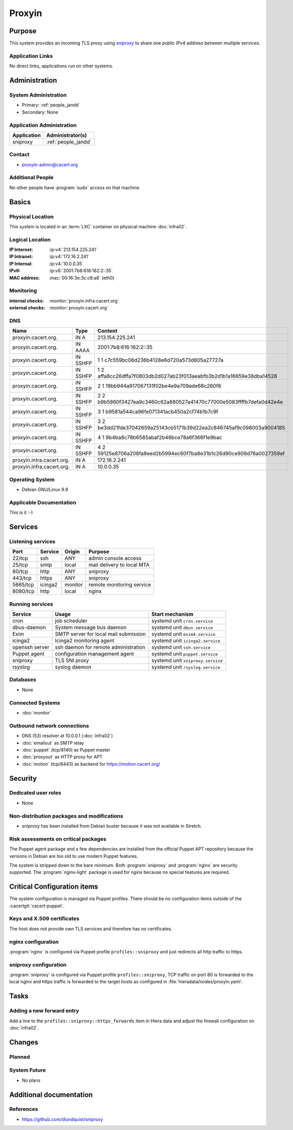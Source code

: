 .. index::
   single: Systems; Proxyin

=======
Proxyin
=======

Purpose
=======

This system provides an incoming TLS proxy using `sniproxy`_ to share one
public IPv4 address between multiple services.

.. _sniproxy: https://github.com/dlundquist/sniproxy

Application Links
-----------------

No direct links, applications run on other systems.

Administration
==============

System Administration
---------------------

* Primary: :ref:`people_jandd`
* Secondary: None

Application Administration
--------------------------

+-------------+---------------------+
| Application | Administrator(s)    |
+=============+=====================+
| sniproxy    | :ref:`people_jandd` |
+-------------+---------------------+

Contact
-------

* proxyin-admin@cacert.org

Additional People
-----------------

No other people have :program:`sudo` access on that machine.

Basics
======

Physical Location
-----------------

This system is located in an :term:`LXC` container on physical machine
:doc:`infra02`.

Logical Location
----------------

:IP Internet: :ip:v4:`213.154.225.241`
:IP Intranet: :ip:v4:`172.16.2.241`
:IP Internal: :ip:v4:`10.0.0.35`
:IPv6:        :ip:v6:`2001:7b8:616:162:2::35`
:MAC address: :mac:`00:16:3e:3c:c8:a6` (eth0)

.. seealso::

   See :doc:`../network`

.. index::
   single: Monitoring; Proxyin

Monitoring
----------

:internal checks: :monitor:`proxyin.infra.cacert.org`
:external checks: :monitor:`proxyin.cacert.org`

DNS
---

.. index::
   single: DNS records; Proxyin

========================= ======== =====================================================================
Name                      Type     Content
========================= ======== =====================================================================
proxyin.cacert.org.       IN A     213.154.225.241
proxyin.cacert.org.       IN AAAA  2001:7b8:616:162:2::35
proxyin.cacert.org.       IN SSHFP 1 1 c7c559bc06d236b4128e6d720a573d805a27727a
proxyin.cacert.org.       IN SSHFP 1 2 affa8cc26dffa7f0803db2d027ab23f013aeabfb3b2d1b1a16659e38dba14528
proxyin.cacert.org.       IN SSHFP 2 1 19bb944a917067131f02be4e9a709ade68c260f8
proxyin.cacert.org.       IN SSHFP 2 2 b9b5860f3427ea9c3460c62a880527a41470c77000e5083ffffb7defa0d42e4e
proxyin.cacert.org.       IN SSHFP 3 1 b9581a544ca96fe071341acb450a2cf74b1b7c9f
proxyin.cacert.org.       IN SSHFP 3 2 be3dd21fde37042659a25143cb5171b39d22ea2c846745af9c098003a9004185
proxyin.cacert.org.       IN SSHFP 4 1 9b4ba8c78b6585abaf2b46bce78a6f366f1e9bac
proxyin.cacert.org.       IN SSHFP 4 2 59125e8706a208fa8eed2b5994ec60f7ba8e31b1c26d90ce909d78a0027359ef
proxyin.intra.cacert.org. IN A     172.16.2.241
proxyin.infra.cacert.org. IN A     10.0.0.35
========================= ======== =====================================================================

.. seealso::

   See :wiki:`SystemAdministration/Procedures/DNSChanges`

Operating System
----------------

.. index::
   single: Debian GNU/Linux; Codename
   single: Debian GNU/Linux; 9.9

* Debian GNU/Linux 9.9

Applicable Documentation
------------------------

This is it :-)

Services
========

Listening services
------------------

+----------+---------+---------+----------------------------+
| Port     | Service | Origin  | Purpose                    |
+==========+=========+=========+============================+
| 22/tcp   | ssh     | ANY     | admin console access       |
+----------+---------+---------+----------------------------+
| 25/tcp   | smtp    | local   | mail delivery to local MTA |
+----------+---------+---------+----------------------------+
| 80/tcp   | http    | ANY     | sniproxy                   |
+----------+---------+---------+----------------------------+
| 443/tcp  | https   | ANY     | sniproxy                   |
+----------+---------+---------+----------------------------+
| 5665/tcp | icinga2 | monitor | remote monitoring service  |
+----------+---------+---------+----------------------------+
| 8080/tcp | http    | local   | nginx                      |
+----------+---------+---------+----------------------------+

Running services
----------------

.. index::
   single: cron
   single: dbus
   single: exim4
   single: icinga2
   single: nginx
   single: openssh
   single: puppet
   single: rsyslog
   single: sniproxy

+----------------+--------------------------+-----------------------------------+
| Service        | Usage                    | Start mechanism                   |
+================+==========================+===================================+
| cron           | job scheduler            | systemd unit ``cron.service``     |
+----------------+--------------------------+-----------------------------------+
| dbus-daemon    | System message bus       | systemd unit ``dbus.service``     |
|                | daemon                   |                                   |
+----------------+--------------------------+-----------------------------------+
| Exim           | SMTP server for          | systemd unit ``exim4.service``    |
|                | local mail submission    |                                   |
+----------------+--------------------------+-----------------------------------+
| icinga2        | Icinga2 monitoring agent | systemd unit ``icinga2.service``  |
+----------------+--------------------------+-----------------------------------+
| openssh server | ssh daemon for           | systemd unit ``ssh.service``      |
|                | remote administration    |                                   |
+----------------+--------------------------+-----------------------------------+
| Puppet agent   | configuration            | systemd unit ``puppet.service``   |
|                | management agent         |                                   |
+----------------+--------------------------+-----------------------------------+
| sniproxy       | TLS SNI proxy            | systemd unit ``sniproxy.service`` |
+----------------+--------------------------+-----------------------------------+
| rsyslog        | syslog daemon            | systemd unit ``rsyslog.service``  |
+----------------+--------------------------+-----------------------------------+

Databases
---------

* None

Connected Systems
-----------------

* :doc:`monitor`

Outbound network connections
----------------------------

* DNS (53) resolver at 10.0.0.1 (:doc:`infra02`)
* :doc:`emailout` as SMTP relay
* :doc:`puppet` (tcp/8140) as Puppet master
* :doc:`proxyout` as HTTP proxy for APT
* :doc:`motion` (tcp/8443) as backend for https://motion.cacert.org/

Security
========

.. sshkeys::
   :RSA:     SHA256:r/qMwm3/p/CAPbLQJ6sj8BOuq/s7LRsaFmWeONuhRSg MD5:9d:ab:4f:2d:48:81:a1:86:68:99:8a:49:d5:01:07:6f
   :DSA:     SHA256:ubWGDzQn6pw0YMYqiAUnpBRwx3AA5Qg///t976DULk4 MD5:2c:33:c7:bd:f2:6b:1a:03:ea:cd:c3:da:d8:a7:fa:c2
   :ECDSA:   SHA256:vj3SH943BCZZolFDy1Fxs50i6iyEZ0WvnAmAA6kAQYU MD5:7d:ac:f4:ce:fb:4f:17:72:4d:5a:c4:b4:08:5d:8b:7c
   :ED25519: SHA256:WRJehwaiCPqO7StZlOxg97qOMbHCbZDOkJ14oAJzWe8 MD5:14:6d:9e:24:de:97:f7:96:bc:cd:45:28:1b:b5:52:7e

Dedicated user roles
--------------------

* None

Non-distribution packages and modifications
-------------------------------------------

* sniproxy has been installed from Debian buster because it was not available in Stretch.

Risk assessments on critical packages
-------------------------------------

The Puppet agent package and a few dependencies are installed from the official
Puppet APT repository because the versions in Debian are too old to use modern
Puppet features.

The system is stripped down to the bare minimum. Both :program:`sniproxy` and
:program:`nginx` are security supported. The :program:`nginx-light` package is
used for `nginx` because no special features are required.

Critical Configuration items
============================

The system configuration is managed via Puppet profiles. There should be no
configuration items outside of the :cacertgit:`cacert-puppet`.

Keys and X.509 certificates
---------------------------

The host does not provide own TLS services and therefore has no certificates.

nginx configuration
-------------------

:program:`nginx` is configured via Puppet profile ``profiles::sniproxy`` and
just redirects all http traffic to https.

sniproxy configuration
----------------------

:program:`sniproxy` is configured via Puppet profile ``profiles::sniproxy``,
TCP traffic on port 80 is forwarded to the local nginx and https traffic is
forwarded to the target hosts as configured in
:file:`hieradata/nodes/proxyin.yaml`.

Tasks
=====

Adding a new forward entry
--------------------------

Add a line to the ``profiles::sniproxy::https_forwards`` item in Hiera data and
adjust the firewall configuration on :doc:`infra02`.

Changes
=======

Planned
-------

.. todo:: update to Debian 10 (when Puppet is available)

System Future
-------------

* No plans

Additional documentation
========================

.. seealso::

   * :wiki:`Exim4Configuration`

References
----------

* https://github.com/dlundquist/sniproxy
